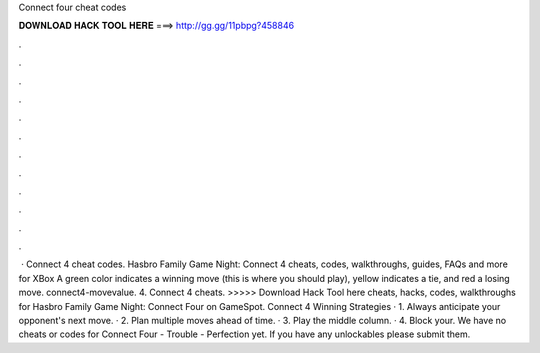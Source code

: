 Connect four cheat codes

𝐃𝐎𝐖𝐍𝐋𝐎𝐀𝐃 𝐇𝐀𝐂𝐊 𝐓𝐎𝐎𝐋 𝐇𝐄𝐑𝐄 ===> http://gg.gg/11pbpg?458846

.

.

.

.

.

.

.

.

.

.

.

.

 · Connect 4 cheat codes. Hasbro Family Game Night: Connect 4 cheats, codes, walkthroughs, guides, FAQs and more for XBox A green color indicates a winning move (this is where you should play), yellow indicates a tie, and red a losing move. connect4-movevalue. 4. Connect 4 cheats. >>>>> Download Hack Tool here cheats, hacks, codes, walkthroughs for Hasbro Family Game Night: Connect Four on GameSpot. Connect 4 Winning Strategies · 1. Always anticipate your opponent's next move. · 2. Plan multiple moves ahead of time. · 3. Play the middle column. · 4. Block your. We have no cheats or codes for Connect Four - Trouble - Perfection yet. If you have any unlockables please submit them.